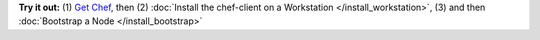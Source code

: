 .. The contents of this file are included in multiple topics.
.. This file should not be changed in a way that hinders its ability to appear in multiple documentation sets.


**Try it out:** (1) `Get Chef <http://www.getchef.com/chef/choose-your-version/>`_, then (2) :doc:`Install the chef-client on a Workstation </install_workstation>`, (3) and then :doc:`Bootstrap a Node </install_bootstrap>`

